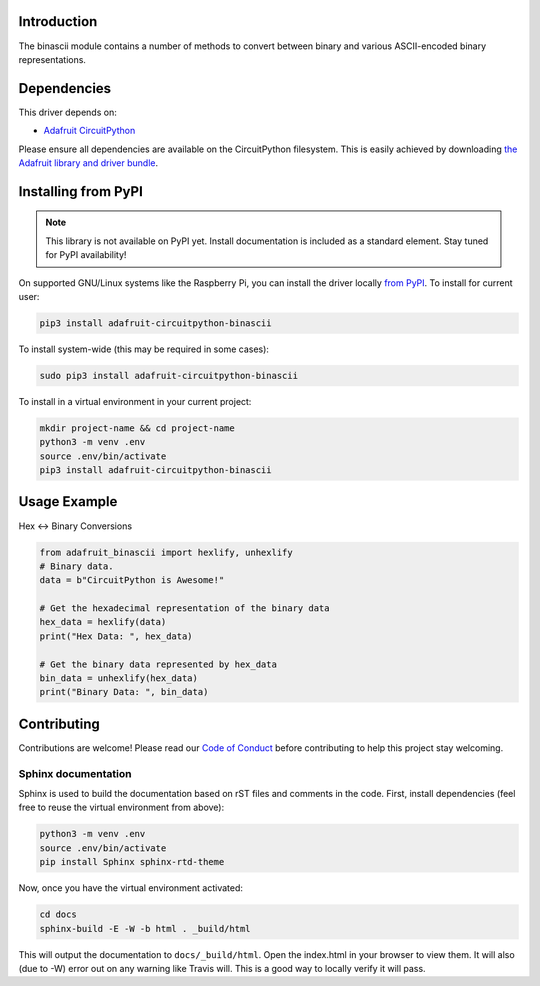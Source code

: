 Introduction
============

.. image:: https://readthedocs.org/projects/adafruit-circuitpython-binascii/badge/?version=latest
    :target: https://circuitpython.readthedocs.io/projects/binascii/en/latest/
    :alt: Documentation Status

.. image:: https://img.shields.io/discord/327254708534116352.svg
    :target: https://discord.gg/nBQh6qu
    :alt: Discord

.. image:: https://travis-ci.com/adafruit/Adafruit_CircuitPython_binascii.svg?branch=master
    :target: https://travis-ci.com/adafruit/Adafruit_CircuitPython_binascii
    :alt: Build Status

The binascii module contains a number of methods to convert between binary and various ASCII-encoded binary representations.

Dependencies
=============
This driver depends on:

* `Adafruit CircuitPython <https://github.com/adafruit/circuitpython>`_

Please ensure all dependencies are available on the CircuitPython filesystem.
This is easily achieved by downloading
`the Adafruit library and driver bundle <https://github.com/adafruit/Adafruit_CircuitPython_Bundle>`_.

Installing from PyPI
=====================
.. note:: This library is not available on PyPI yet. Install documentation is included
   as a standard element. Stay tuned for PyPI availability!

On supported GNU/Linux systems like the Raspberry Pi, you can install the driver locally `from
PyPI <https://pypi.org/project/adafruit-circuitpython-binascii/>`_. To install for current user:

.. code-block:: shell

    pip3 install adafruit-circuitpython-binascii

To install system-wide (this may be required in some cases):

.. code-block:: shell

    sudo pip3 install adafruit-circuitpython-binascii

To install in a virtual environment in your current project:

.. code-block:: shell

    mkdir project-name && cd project-name
    python3 -m venv .env
    source .env/bin/activate
    pip3 install adafruit-circuitpython-binascii

Usage Example
=============

Hex <-> Binary Conversions

.. code-block:: python

        from adafruit_binascii import hexlify, unhexlify
        # Binary data.
        data = b"CircuitPython is Awesome!"

        # Get the hexadecimal representation of the binary data
        hex_data = hexlify(data)
        print("Hex Data: ", hex_data)

        # Get the binary data represented by hex_data
        bin_data = unhexlify(hex_data)
        print("Binary Data: ", bin_data)

Contributing
============

Contributions are welcome! Please read our `Code of Conduct
<https://github.com/adafruit/Adafruit_CircuitPython_binascii/blob/master/CODE_OF_CONDUCT.md>`_
before contributing to help this project stay welcoming.

Sphinx documentation
-----------------------

Sphinx is used to build the documentation based on rST files and comments in the code. First,
install dependencies (feel free to reuse the virtual environment from above):

.. code-block:: shell

    python3 -m venv .env
    source .env/bin/activate
    pip install Sphinx sphinx-rtd-theme

Now, once you have the virtual environment activated:

.. code-block:: shell

    cd docs
    sphinx-build -E -W -b html . _build/html

This will output the documentation to ``docs/_build/html``. Open the index.html in your browser to
view them. It will also (due to -W) error out on any warning like Travis will. This is a good way to
locally verify it will pass.
